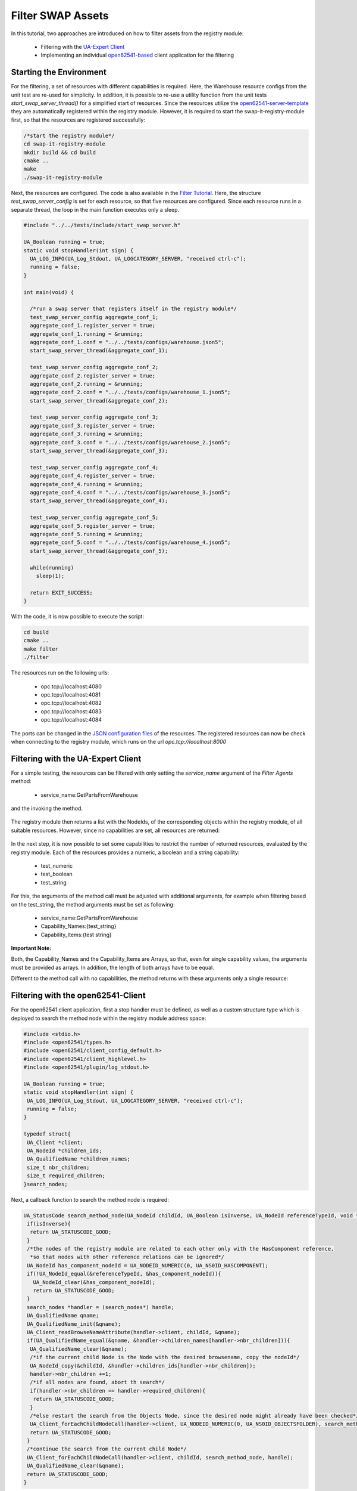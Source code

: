 ..
    Licensed under the MIT License.
    For details on the licensing terms, see the LICENSE file.
    SPDX-License-Identifier: MIT

   Copyright 2024 (c) Fraunhofer IOSB (Author: Florian Düwel)

====================
Filter SWAP Assets
====================

In this tutorial, two approaches are introduced on how to filter assets from the registry module:

    - Filtering with the `UA-Expert Client <https://www.unified-automation.com/de/downloads/opc-ua-clients.html>`_
    - Implementing an individual `open62541-based <https://github.com/open62541/open62541>`_ client application for the filtering

Starting the Environment
========================

For the filtering, a set of resources with different capabilities is required. Here, the Warehouse resource configs from the unit test are re-used for simplicity.
In addition, it is possible to re-use a utility function from the unit tests *start_swap_server_thread()* for a simplified start of resources. Since the resources utilize the `open62541-server-template <https://github.com/FraunhoferIOSB/swap-it-open62541-server-template>`_
they are automatically registered within the registry module. However, it is required to start the swap-it-registry-module first, so that the resources are registered successfully:

.. code-block:: c

    /*start the registry module*/
    cd swap-it-registry-module
    mkdir build && cd build
    cmake ..
    make
    ./swap-it-registry-module

Next, the resources are configured. The code is also available in the `Filter Tutorial <https://github.com/FraunhoferIOSB/swap-it-registry-module/tree/main/tutorials/filter/filter.c>`_. Here, the structure *test_swap_server_config*
is set for each resource, so that five resources are configured. Since each resource runs in a separate thread, the loop in the main function executes only a sleep.

.. code-block:: c

    #include "../../tests/include/start_swap_server.h"

    UA_Boolean running = true;
    static void stopHandler(int sign) {
      UA_LOG_INFO(UA_Log_Stdout, UA_LOGCATEGORY_SERVER, "received ctrl-c");
      running = false;
    }

    int main(void) {

      /*run a swap server that registers itself in the registry module*/
      test_swap_server_config aggregate_conf_1;
      aggregate_conf_1.register_server = true;
      aggregate_conf_1.running = &running;
      aggregate_conf_1.conf = "../../tests/configs/warehouse.json5";
      start_swap_server_thread(&aggregate_conf_1);

      test_swap_server_config aggregate_conf_2;
      aggregate_conf_2.register_server = true;
      aggregate_conf_2.running = &running;
      aggregate_conf_2.conf = "../../tests/configs/warehouse_1.json5";
      start_swap_server_thread(&aggregate_conf_2);

      test_swap_server_config aggregate_conf_3;
      aggregate_conf_3.register_server = true;
      aggregate_conf_3.running = &running;
      aggregate_conf_3.conf = "../../tests/configs/warehouse_2.json5";
      start_swap_server_thread(&aggregate_conf_3);

      test_swap_server_config aggregate_conf_4;
      aggregate_conf_4.register_server = true;
      aggregate_conf_4.running = &running;
      aggregate_conf_4.conf = "../../tests/configs/warehouse_3.json5";
      start_swap_server_thread(&aggregate_conf_4);

      test_swap_server_config aggregate_conf_5;
      aggregate_conf_5.register_server = true;
      aggregate_conf_5.running = &running;
      aggregate_conf_5.conf = "../../tests/configs/warehouse_4.json5";
      start_swap_server_thread(&aggregate_conf_5);

      while(running)
        sleep(1);

      return EXIT_SUCCESS;
    }

With the code, it is now possible to execute the script:

.. code-block:: c

    cd build
    cmake ..
    make filter
    ./filter

The resources run on the following urls:

    - opc.tcp://localhost:4080
    - opc.tcp://localhost:4081
    - opc.tcp://localhost:4082
    - opc.tcp://localhost:4083
    - opc.tcp://localhost:4084

The ports can be changed in the `JSON configuration files <https://github.com/FraunhoferIOSB/swap-it-registry-module/tree/main/tests/configs>`_ of the resources.
The registered resources can now be check when connecting to the registry module, which runs on the url *opc.tcp://localhost:8000*

Filtering with the UA-Expert Client
===================================

For a simple testing, the resources can be filtered with only setting the *service_name* argument of the *Filter Agents* method:

    - service_name:GetPartsFromWarehouse

and the invoking the method.

.. figure:: /images/call_empty_filter.png
   :alt: SWAP-IT Overview
   :width: 100%

The registry module then returns a list with the NodeIds, of the corresponding objects within the registry module, of all suitable resources. However, since no capabilities are set, all resources are returned:

.. figure:: /images/result_empty_filter.png
   :alt: SWAP-IT Overview
   :width: 100%

In the next step, it is now possible to set some capabilities to restrict the number of returned resources, evaluated by the registry module. Each of the resources provides a numeric, a boolean and a string capability:

    - test_numeric
    - test_boolean
    - test_string

For this, the arguments of the method call must be adjusted with additional arguments, for example when filtering based on the test_string, the method arguments must be set as following:

    - service_name:GetPartsFromWarehouse
    - Capability_Names:{test_string}
    - Capability_Items:{test string}

.. figure:: /images/filter_ua_capa.png
   :alt: SWAP-IT Overview
   :width: 100%

**Important Note:**

Both, the Capability_Names and the Capability_Items are Arrays, so that, even for single capability values, the arguments must be provided as arrays. In addition, the length of both arrays have to be equal.

Different to the method call with no capabilities, the method returns with these arguments only a single resource:

.. figure:: /images/call_capa_results.png
   :alt: SWAP-IT Overview
   :width: 100%

Filtering with the open62541-Client
===================================

For the open62541 client application, first a stop handler must be defined, as well as a custom structure type which is deployed to search the method node within the registry module address space:

.. code-block:: c

    #include <stdio.h>
    #include <open62541/types.h>
    #include <open62541/client_config_default.h>
    #include <open62541/client_highlevel.h>
    #include <open62541/plugin/log_stdout.h>

    UA_Boolean running = true;
    static void stopHandler(int sign) {
     UA_LOG_INFO(UA_Log_Stdout, UA_LOGCATEGORY_SERVER, "received ctrl-c");
     running = false;
    }

    typedef struct{
     UA_Client *client;
     UA_NodeId *children_ids;
     UA_QualifiedName *children_names;
     size_t nbr_children;
     size_t required_children;
    }search_nodes;

Next, a callback function to search the method node is required:

.. code-block:: c

    UA_StatusCode search_method_node(UA_NodeId childId, UA_Boolean isInverse, UA_NodeId referenceTypeId, void *handle){
     if(isInverse){
      return UA_STATUSCODE_GOOD;
     }
     /*the nodes of the registry module are related to each other only with the HasComponent reference,
      *so that nodes with other reference relations can be ignored*/
     UA_NodeId has_component_nodeId = UA_NODEID_NUMERIC(0, UA_NS0ID_HASCOMPONENT);
     if(!UA_NodeId_equal(&referenceTypeId, &has_component_nodeId)){
       UA_NodeId_clear(&has_component_nodeId);
       return UA_STATUSCODE_GOOD;
     }
     search_nodes *handler = (search_nodes*) handle;
     UA_QualifiedName qname;
     UA_QualifiedName_init(&qname);
     UA_Client_readBrowseNameAttribute(handler->client, childId, &qname);
     if(UA_QualifiedName_equal(&qname, &handler->children_names[handler->nbr_children])){
      UA_QualifiedName_clear(&qname);
      /*if the current child Node is the Node with the desired browsename, copy the nodeId*/
      UA_NodeId_copy(&childId, &handler->children_ids[handler->nbr_children]);
      handler->nbr_children +=1;
      /*if all nodes are found, abort th search*/
      if(handler->nbr_children == handler->required_children){
       return UA_STATUSCODE_GOOD;
      }
      /*else restart the search from the Objects Node, since the desired node might already have been checked*/
      UA_Client_forEachChildNodeCall(handler->client, UA_NODEID_NUMERIC(0, UA_NS0ID_OBJECTSFOLDER), search_method_node, handle);
      return UA_STATUSCODE_GOOD;
     }
     /*continue the search from the current child Node*/
     UA_Client_forEachChildNodeCall(handler->client, childId, search_method_node, handle);
     UA_QualifiedName_clear(&qname);
     return UA_STATUSCODE_GOOD;
    }

Lastly, it is now possible to define the main loop of the client, which includes the creation of the client, the browsing of the registry module address space for the Filter Agents Method,
the definition of input arguments, as well as the method call with the client. For the first `approach (service_filtering) <https://github.com/FraunhoferIOSB/swap-it-registry-module/blob/main/tutorials/filter/service_filtering.c>`_,
no capabilities are specified, so that the NodeId from each of the five available assets is returned:

.. code-block:: c

    int main(void){
     /*create a client*/
     UA_Client *client = UA_Client_new();
     UA_ClientConfig *cc = UA_Client_getConfig(client);
     UA_ClientConfig_setDefault(cc);
     /*connect the client to the registry module*/
     char *url = "opc.tcp://localhost:8000";
     UA_StatusCode retval = UA_Client_connect(client, url);

     /*search the PFDLServiceAgents Object and the FilerAgents Method*/
     /*define the structure, 2 nodes are required*/
     search_nodes handle;
     handle.client = client;
     handle.nbr_children = 0;
     handle.required_children = 2;
     handle.children_ids = (UA_NodeId*) UA_calloc(2, sizeof(UA_NodeId));
     handle.children_names = (UA_QualifiedName*) UA_calloc(2, sizeof(UA_QualifiedName));
     /*set the browsenames of the desired nodes*/
     UA_QualifiedName object = UA_QUALIFIEDNAME(0, "PFDLServiceAgents");
     UA_QualifiedName method = UA_QUALIFIEDNAME(1, "Filter_Agents");
     UA_QualifiedName_copy(&object, &handle.children_names[0]);
     UA_QualifiedName_copy(&method, &handle.children_names[1]);
     /*browse the address space of the registry module*/
     UA_Client_forEachChildNodeCall(handle.client, UA_NODEID_NUMERIC(0, UA_NS0ID_OBJECTSFOLDER), search_method_node, &handle);

     /*create the input arguments*/
     UA_Variant *inp = (UA_Variant*) UA_Array_new(3, &UA_TYPES[UA_TYPES_VARIANT]);
     UA_String service_name = UA_String_fromChars("GetPartsFromWarehouse");
     UA_String empty = UA_String_fromChars("");
     UA_Variant_setScalarCopy(&inp[0], &service_name, &UA_TYPES[UA_TYPES_STRING]);
     UA_Variant_setScalarCopy(&inp[1], &empty, &UA_TYPES[UA_TYPES_STRING]);
     UA_Variant_setScalarCopy(&inp[2], &empty, &UA_TYPES[UA_TYPES_STRING]);
     /*variant for the method results*/
     UA_Variant *outp = UA_Variant_new();
     size_t outp_size = 1;

     /*call the Filter Agents Method*/
     retval = UA_Client_call(client, handle.children_ids[0], handle.children_ids[1], 3, inp, &outp_size, &outp);
     if(retval != UA_STATUSCODE_GOOD){
      goto cleanup;
     }
     /*print the results of the service call*/
     UA_String out = UA_STRING_NULL;
     UA_print(outp, &UA_TYPES[UA_TYPES_VARIANT], &out);
     printf("Filtered Assets: %.*s\n", (int)out.length, out.data);
     UA_String_clear(&out);

     /*main loop of the client*/
     while(running)
      UA_Client_run_iterate(client, 0);

     /*clear memory*/
     cleanup:
      UA_Client_disconnect(client);
      UA_Client_delete(client);
      UA_QualifiedName_clear(&handle.children_names[0]);
      UA_QualifiedName_clear(&handle.children_names[1]);
      UA_NodeId_clear(&handle.children_ids[0]);
      UA_NodeId_clear(&handle.children_ids[1]);
      free(handle.children_names);
      free(handle.children_ids);
      UA_Array_delete(inp, 3, &UA_TYPES[UA_TYPES_VARIANT]);
      UA_Variant_delete(outp);
      UA_String_clear(&empty);
      UA_String_clear(&service_name);
      return retval;
    }

The application then returns the following results from the Filter Agents Method:

    -  i=54820
    -  i=55006
    -  i=55024
    -  i=54986
    -  i=54948

**Important Note**

Since the NodeIds of the registered assets are generated during the registration process, the returned NodeIds from individual executions might differ to the above listed.


For the second approach, a String and a numeric capability is set as input argument, so that only a subset of the five assets is returned from the Filter Agents Method.
The Code from the first approach can be re-used, however beginning at the section *create the input arguments*, the code must be adjusted as followed:

.. code-block:: c

    /*create the input arguments*/
     UA_Variant *inp = (UA_Variant*) UA_Array_new(3, &UA_TYPES[UA_TYPES_VARIANT]);
     UA_String service_name = UA_String_fromChars("GetPartsFromWarehouse");

     UA_String *capability_names = (UA_String*) UA_Array_new(2, &UA_TYPES[UA_TYPES_STRING]);
     UA_String *capability_values = (UA_String*) UA_Array_new(2, &UA_TYPES[UA_TYPES_STRING]);
     capability_names[0] = UA_String_fromChars("test_string");
     capability_names[1] = UA_String_fromChars("test_numeric");
     capability_values[0] = UA_String_fromChars("test string");
     capability_values[1] = UA_String_fromChars("60");

     UA_Variant_setScalarCopy(&inp[0], &service_name, &UA_TYPES[UA_TYPES_STRING]);
     UA_Variant_setArrayCopy(&inp[1], capability_names,2, &UA_TYPES[UA_TYPES_STRING]);
     UA_Variant_setArrayCopy(&inp[2], capability_values,2, &UA_TYPES[UA_TYPES_STRING]);
     /*variant for the method results*/
     UA_Variant *outp = UA_Variant_new();
     size_t outp_size = 1;

     /*call the Filter Agents Method*/
     retval = UA_Client_call(client, handle.children_ids[0], handle.children_ids[1], 3, inp, &outp_size, &outp);
     if(retval != UA_STATUSCODE_GOOD){
      goto cleanup;
     }
     /*print the results of the service call*/
     UA_String out = UA_STRING_NULL;
     UA_print(outp, &UA_TYPES[UA_TYPES_VARIANT], &out);
     printf("Filtered Assets: %.*s\n", (int)out.length, out.data);
     UA_String_clear(&out);

     /*main loop of the client*/
     while(running)
      UA_Client_run_iterate(client, 0);

     /*clear memory*/
     cleanup:
      UA_Client_disconnect(client);
      UA_Client_delete(client);
      UA_QualifiedName_clear(&handle.children_names[0]);
      UA_QualifiedName_clear(&handle.children_names[1]);
      UA_NodeId_clear(&handle.children_ids[0]);
      UA_NodeId_clear(&handle.children_ids[1]);
      free(handle.children_names);
      free(handle.children_ids);
      UA_Array_delete(inp, 3, &UA_TYPES[UA_TYPES_VARIANT]);
      UA_Array_delete(capability_names, 2, &UA_TYPES[UA_TYPES_STRING]);
      UA_Array_delete(capability_values, 2, &UA_TYPES[UA_TYPES_STRING]);
      UA_Variant_delete(outp);
      UA_String_clear(&service_name);
      return retval;

The returned results from the Filter Agents Method is a single asset with the NodeId:

    -  i=54892

**Important Note**

Since the NodeIds of the registered assets are generated during the registration process, the returned NodeIds from individual executions might differ to the above listed.





